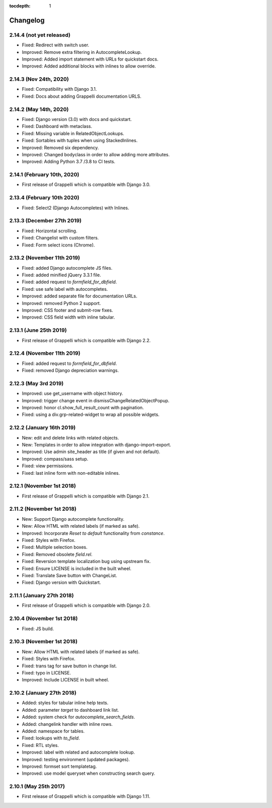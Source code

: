:tocdepth: 1

.. |grappelli| replace:: Grappelli
.. |filebrowser| replace:: FileBrowser

.. _changelog:

Changelog
=========

2.14.4 (not yet released)
-------------------------

* Fixed: Redirect with switch user.
* Improved: Remove extra filtering in AutocompleteLookup.
* Improved: Added import statement with URLs for quickstart docs.
* Improved: Added additional blocks with inlines to allow override.

2.14.3 (Nov 24th, 2020)
-----------------------

* Fixed: Compatibility with Django 3.1.
* Fixed: Docs about adding Grappelli documentation URLS.

2.14.2 (May 14th, 2020)
-----------------------

* Fixed: Django version (3.0) with docs and quickstart.
* Fixed: Dashboard with metaclass.
* Fixed: Missing variable in RelatedObjectLookups.
* Fixed: Sortables with tuples when using StackedInlines.
* Improved: Removed six dependency.
* Improved: Changed bodyclass in order to allow adding more attributes.
* Improved: Adding Python 3.7 /3.8 to CI tests.

2.14.1 (February 10th, 2020)
----------------------------

* First release of Grappelli which is compatible with Django 3.0.

2.13.4 (February 10th 2020)
---------------------------

* Fixed: Select2 (Django Autocompletes) with Inlines.

2.13.3 (December 27th 2019)
---------------------------

* Fixed: Horizontal scrolling.
* Fixed: Changelist with custom filters.
* Fixed: Form select icons (Chrome).

2.13.2 (November 11th 2019)
---------------------------

* Fixed: added Django autocomplete JS files.
* Fixed: added minified jQuery 3.3.1 file.
* Fixed: added request to `formfield_for_dbfield`.
* Fixed: use safe label with autocompletes.
* Improved: added separate file for documentation URLs.
* Improved: removed Python 2 support.
* Improved: CSS footer and submit-row fixes.
* Improved: CSS field width with inline tabular.

2.13.1 (June 25th 2019)
-----------------------

* First release of Grappelli which is compatible with Django 2.2.

2.12.4 (November 11th 2019)
---------------------------

* Fixed: added request to `formfield_for_dbfield`.
* Fixed: removed Django depreciation warnings.

2.12.3 (May 3rd 2019)
---------------------

* Improved: use get_username with object history.
* Improved: trigger change event in dismissChangeRelatedObjectPopup.
* Improved: honor cl.show_full_result_count with pagination.
* Fixed: using a div.grp-related-widget to wrap all possible widgets.

2.12.2 (January 16th 2019)
--------------------------

* New: edit and delete links with related objects.
* New: Templates in order to allow integration with django-import-export.
* Improved: Use admin site_header as title (if given and not default).
* Improved: compass/sass setup.
* Fixed: view permissions.
* Fixed: last inline form with non-editable inlines.

2.12.1 (November 1st 2018)
--------------------------

* First release of Grappelli which is compatible with Django 2.1.

2.11.2 (November 1st 2018)
--------------------------

* New: Support Django autocomplete functionality.
* New: Allow HTML with related labels (if marked as safe).
* Improved: Incorporate `Reset to default` functionality from `constance`.
* Fixed: Styles with Firefox.
* Fixed: Multiple selection boxes.
* Fixed: Removed obsolete `field.rel`.
* Fixed: Reversion template localization bug using upstream fix.
* Fixed: Ensure LICENSE is included in the built wheel.
* Fixed: Translate Save button with ChangeList.
* Fixed: Django version with Quickstart.

2.11.1 (January 27th 2018)
--------------------------

* First release of Grappelli which is compatible with Django 2.0.

2.10.4 (November 1st 2018)
--------------------------

* Fixed: JS build.

2.10.3 (November 1st 2018)
--------------------------

* New: Allow HTML with related labels (if marked as safe).
* Fixed: Styles with Firefox.
* Fixed: trans tag for save button in change list.
* Fixed: typo in LICENSE.
* Improved: Include LICENSE in built wheel.

2.10.2 (January 27th 2018)
--------------------------

* Added: styles for tabular inline help texts.
* Added: parameter `target` to dashboard link list.
* Added: system check for `autocomplete_search_fields`.
* Added: changelink handler with inline rows.
* Added: namespace for tables.
* Fixed: lookups with `to_field`.
* Fixed: RTL styles.
* Improved: label with related and autocomplete lookup.
* Improved: testing environment (updated packages).
* Improved: formset sort templatetag.
* Improved: use model queryset when constructing search query.

2.10.1 (May 25th 2017)
----------------------

* First release of Grappelli which is compatible with Django 1.11.
